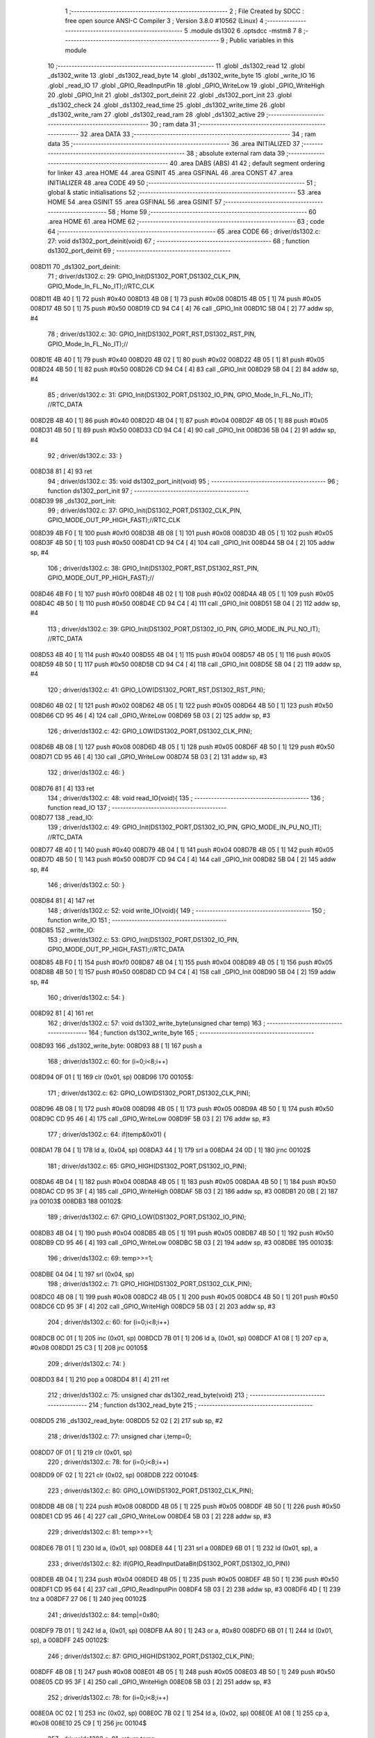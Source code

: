                                       1 ;--------------------------------------------------------
                                      2 ; File Created by SDCC : free open source ANSI-C Compiler
                                      3 ; Version 3.8.0 #10562 (Linux)
                                      4 ;--------------------------------------------------------
                                      5 	.module ds1302
                                      6 	.optsdcc -mstm8
                                      7 	
                                      8 ;--------------------------------------------------------
                                      9 ; Public variables in this module
                                     10 ;--------------------------------------------------------
                                     11 	.globl _ds1302_read
                                     12 	.globl _ds1302_write
                                     13 	.globl _ds1302_read_byte
                                     14 	.globl _ds1302_write_byte
                                     15 	.globl _write_IO
                                     16 	.globl _read_IO
                                     17 	.globl _GPIO_ReadInputPin
                                     18 	.globl _GPIO_WriteLow
                                     19 	.globl _GPIO_WriteHigh
                                     20 	.globl _GPIO_Init
                                     21 	.globl _ds1302_port_deinit
                                     22 	.globl _ds1302_port_init
                                     23 	.globl _ds1302_check
                                     24 	.globl _ds1302_read_time
                                     25 	.globl _ds1302_write_time
                                     26 	.globl _ds1302_write_ram
                                     27 	.globl _ds1302_read_ram
                                     28 	.globl _ds1302_active
                                     29 ;--------------------------------------------------------
                                     30 ; ram data
                                     31 ;--------------------------------------------------------
                                     32 	.area DATA
                                     33 ;--------------------------------------------------------
                                     34 ; ram data
                                     35 ;--------------------------------------------------------
                                     36 	.area INITIALIZED
                                     37 ;--------------------------------------------------------
                                     38 ; absolute external ram data
                                     39 ;--------------------------------------------------------
                                     40 	.area DABS (ABS)
                                     41 
                                     42 ; default segment ordering for linker
                                     43 	.area HOME
                                     44 	.area GSINIT
                                     45 	.area GSFINAL
                                     46 	.area CONST
                                     47 	.area INITIALIZER
                                     48 	.area CODE
                                     49 
                                     50 ;--------------------------------------------------------
                                     51 ; global & static initialisations
                                     52 ;--------------------------------------------------------
                                     53 	.area HOME
                                     54 	.area GSINIT
                                     55 	.area GSFINAL
                                     56 	.area GSINIT
                                     57 ;--------------------------------------------------------
                                     58 ; Home
                                     59 ;--------------------------------------------------------
                                     60 	.area HOME
                                     61 	.area HOME
                                     62 ;--------------------------------------------------------
                                     63 ; code
                                     64 ;--------------------------------------------------------
                                     65 	.area CODE
                                     66 ;	driver/ds1302.c: 27: void ds1302_port_deinit(void)
                                     67 ;	-----------------------------------------
                                     68 ;	 function ds1302_port_deinit
                                     69 ;	-----------------------------------------
      008D11                         70 _ds1302_port_deinit:
                                     71 ;	driver/ds1302.c: 29: GPIO_Init(DS1302_PORT,DS1302_CLK_PIN, GPIO_Mode_In_FL_No_IT);//RTC_CLK
      008D11 4B 40            [ 1]   72 	push	#0x40
      008D13 4B 08            [ 1]   73 	push	#0x08
      008D15 4B 05            [ 1]   74 	push	#0x05
      008D17 4B 50            [ 1]   75 	push	#0x50
      008D19 CD 94 C4         [ 4]   76 	call	_GPIO_Init
      008D1C 5B 04            [ 2]   77 	addw	sp, #4
                                     78 ;	driver/ds1302.c: 30: GPIO_Init(DS1302_PORT_RST,DS1302_RST_PIN, GPIO_Mode_In_FL_No_IT);//        
      008D1E 4B 40            [ 1]   79 	push	#0x40
      008D20 4B 02            [ 1]   80 	push	#0x02
      008D22 4B 05            [ 1]   81 	push	#0x05
      008D24 4B 50            [ 1]   82 	push	#0x50
      008D26 CD 94 C4         [ 4]   83 	call	_GPIO_Init
      008D29 5B 04            [ 2]   84 	addw	sp, #4
                                     85 ;	driver/ds1302.c: 31: GPIO_Init(DS1302_PORT,DS1302_IO_PIN, GPIO_Mode_In_FL_No_IT);      //RTC_DATA   
      008D2B 4B 40            [ 1]   86 	push	#0x40
      008D2D 4B 04            [ 1]   87 	push	#0x04
      008D2F 4B 05            [ 1]   88 	push	#0x05
      008D31 4B 50            [ 1]   89 	push	#0x50
      008D33 CD 94 C4         [ 4]   90 	call	_GPIO_Init
      008D36 5B 04            [ 2]   91 	addw	sp, #4
                                     92 ;	driver/ds1302.c: 33: }
      008D38 81               [ 4]   93 	ret
                                     94 ;	driver/ds1302.c: 35: void ds1302_port_init(void)
                                     95 ;	-----------------------------------------
                                     96 ;	 function ds1302_port_init
                                     97 ;	-----------------------------------------
      008D39                         98 _ds1302_port_init:
                                     99 ;	driver/ds1302.c: 37: GPIO_Init(DS1302_PORT,DS1302_CLK_PIN, GPIO_MODE_OUT_PP_HIGH_FAST);//RTC_CLK
      008D39 4B F0            [ 1]  100 	push	#0xf0
      008D3B 4B 08            [ 1]  101 	push	#0x08
      008D3D 4B 05            [ 1]  102 	push	#0x05
      008D3F 4B 50            [ 1]  103 	push	#0x50
      008D41 CD 94 C4         [ 4]  104 	call	_GPIO_Init
      008D44 5B 04            [ 2]  105 	addw	sp, #4
                                    106 ;	driver/ds1302.c: 38: GPIO_Init(DS1302_PORT_RST,DS1302_RST_PIN, GPIO_MODE_OUT_PP_HIGH_FAST);//        
      008D46 4B F0            [ 1]  107 	push	#0xf0
      008D48 4B 02            [ 1]  108 	push	#0x02
      008D4A 4B 05            [ 1]  109 	push	#0x05
      008D4C 4B 50            [ 1]  110 	push	#0x50
      008D4E CD 94 C4         [ 4]  111 	call	_GPIO_Init
      008D51 5B 04            [ 2]  112 	addw	sp, #4
                                    113 ;	driver/ds1302.c: 39: GPIO_Init(DS1302_PORT,DS1302_IO_PIN, GPIO_MODE_IN_PU_NO_IT);      //RTC_DATA   
      008D53 4B 40            [ 1]  114 	push	#0x40
      008D55 4B 04            [ 1]  115 	push	#0x04
      008D57 4B 05            [ 1]  116 	push	#0x05
      008D59 4B 50            [ 1]  117 	push	#0x50
      008D5B CD 94 C4         [ 4]  118 	call	_GPIO_Init
      008D5E 5B 04            [ 2]  119 	addw	sp, #4
                                    120 ;	driver/ds1302.c: 41: GPIO_LOW(DS1302_PORT_RST,DS1302_RST_PIN); 
      008D60 4B 02            [ 1]  121 	push	#0x02
      008D62 4B 05            [ 1]  122 	push	#0x05
      008D64 4B 50            [ 1]  123 	push	#0x50
      008D66 CD 95 46         [ 4]  124 	call	_GPIO_WriteLow
      008D69 5B 03            [ 2]  125 	addw	sp, #3
                                    126 ;	driver/ds1302.c: 42: GPIO_LOW(DS1302_PORT,DS1302_CLK_PIN); 
      008D6B 4B 08            [ 1]  127 	push	#0x08
      008D6D 4B 05            [ 1]  128 	push	#0x05
      008D6F 4B 50            [ 1]  129 	push	#0x50
      008D71 CD 95 46         [ 4]  130 	call	_GPIO_WriteLow
      008D74 5B 03            [ 2]  131 	addw	sp, #3
                                    132 ;	driver/ds1302.c: 46: }
      008D76 81               [ 4]  133 	ret
                                    134 ;	driver/ds1302.c: 48: void read_IO(void){
                                    135 ;	-----------------------------------------
                                    136 ;	 function read_IO
                                    137 ;	-----------------------------------------
      008D77                        138 _read_IO:
                                    139 ;	driver/ds1302.c: 49: GPIO_Init(DS1302_PORT,DS1302_IO_PIN, GPIO_MODE_IN_PU_NO_IT);   //RTC_DATA        
      008D77 4B 40            [ 1]  140 	push	#0x40
      008D79 4B 04            [ 1]  141 	push	#0x04
      008D7B 4B 05            [ 1]  142 	push	#0x05
      008D7D 4B 50            [ 1]  143 	push	#0x50
      008D7F CD 94 C4         [ 4]  144 	call	_GPIO_Init
      008D82 5B 04            [ 2]  145 	addw	sp, #4
                                    146 ;	driver/ds1302.c: 50: }
      008D84 81               [ 4]  147 	ret
                                    148 ;	driver/ds1302.c: 52: void write_IO(void){ 
                                    149 ;	-----------------------------------------
                                    150 ;	 function write_IO
                                    151 ;	-----------------------------------------
      008D85                        152 _write_IO:
                                    153 ;	driver/ds1302.c: 53: GPIO_Init(DS1302_PORT,DS1302_IO_PIN, GPIO_MODE_OUT_PP_HIGH_FAST);//RTC_DATA
      008D85 4B F0            [ 1]  154 	push	#0xf0
      008D87 4B 04            [ 1]  155 	push	#0x04
      008D89 4B 05            [ 1]  156 	push	#0x05
      008D8B 4B 50            [ 1]  157 	push	#0x50
      008D8D CD 94 C4         [ 4]  158 	call	_GPIO_Init
      008D90 5B 04            [ 2]  159 	addw	sp, #4
                                    160 ;	driver/ds1302.c: 54: }
      008D92 81               [ 4]  161 	ret
                                    162 ;	driver/ds1302.c: 57: void ds1302_write_byte(unsigned char temp) 
                                    163 ;	-----------------------------------------
                                    164 ;	 function ds1302_write_byte
                                    165 ;	-----------------------------------------
      008D93                        166 _ds1302_write_byte:
      008D93 88               [ 1]  167 	push	a
                                    168 ;	driver/ds1302.c: 60: for (i=0;i<8;i++)     
      008D94 0F 01            [ 1]  169 	clr	(0x01, sp)
      008D96                        170 00105$:
                                    171 ;	driver/ds1302.c: 62: GPIO_LOW(DS1302_PORT,DS1302_CLK_PIN);
      008D96 4B 08            [ 1]  172 	push	#0x08
      008D98 4B 05            [ 1]  173 	push	#0x05
      008D9A 4B 50            [ 1]  174 	push	#0x50
      008D9C CD 95 46         [ 4]  175 	call	_GPIO_WriteLow
      008D9F 5B 03            [ 2]  176 	addw	sp, #3
                                    177 ;	driver/ds1302.c: 64: if(temp&0x01) {
      008DA1 7B 04            [ 1]  178 	ld	a, (0x04, sp)
      008DA3 44               [ 1]  179 	srl	a
      008DA4 24 0D            [ 1]  180 	jrnc	00102$
                                    181 ;	driver/ds1302.c: 65: GPIO_HIGH(DS1302_PORT,DS1302_IO_PIN); 
      008DA6 4B 04            [ 1]  182 	push	#0x04
      008DA8 4B 05            [ 1]  183 	push	#0x05
      008DAA 4B 50            [ 1]  184 	push	#0x50
      008DAC CD 95 3F         [ 4]  185 	call	_GPIO_WriteHigh
      008DAF 5B 03            [ 2]  186 	addw	sp, #3
      008DB1 20 0B            [ 2]  187 	jra	00103$
      008DB3                        188 00102$:
                                    189 ;	driver/ds1302.c: 67: GPIO_LOW(DS1302_PORT,DS1302_IO_PIN);
      008DB3 4B 04            [ 1]  190 	push	#0x04
      008DB5 4B 05            [ 1]  191 	push	#0x05
      008DB7 4B 50            [ 1]  192 	push	#0x50
      008DB9 CD 95 46         [ 4]  193 	call	_GPIO_WriteLow
      008DBC 5B 03            [ 2]  194 	addw	sp, #3
      008DBE                        195 00103$:
                                    196 ;	driver/ds1302.c: 69: temp>>=1; 
      008DBE 04 04            [ 1]  197 	srl	(0x04, sp)
                                    198 ;	driver/ds1302.c: 71: GPIO_HIGH(DS1302_PORT,DS1302_CLK_PIN); 
      008DC0 4B 08            [ 1]  199 	push	#0x08
      008DC2 4B 05            [ 1]  200 	push	#0x05
      008DC4 4B 50            [ 1]  201 	push	#0x50
      008DC6 CD 95 3F         [ 4]  202 	call	_GPIO_WriteHigh
      008DC9 5B 03            [ 2]  203 	addw	sp, #3
                                    204 ;	driver/ds1302.c: 60: for (i=0;i<8;i++)     
      008DCB 0C 01            [ 1]  205 	inc	(0x01, sp)
      008DCD 7B 01            [ 1]  206 	ld	a, (0x01, sp)
      008DCF A1 08            [ 1]  207 	cp	a, #0x08
      008DD1 25 C3            [ 1]  208 	jrc	00105$
                                    209 ;	driver/ds1302.c: 74: }  
      008DD3 84               [ 1]  210 	pop	a
      008DD4 81               [ 4]  211 	ret
                                    212 ;	driver/ds1302.c: 75: unsigned char ds1302_read_byte(void) 
                                    213 ;	-----------------------------------------
                                    214 ;	 function ds1302_read_byte
                                    215 ;	-----------------------------------------
      008DD5                        216 _ds1302_read_byte:
      008DD5 52 02            [ 2]  217 	sub	sp, #2
                                    218 ;	driver/ds1302.c: 77: unsigned char i,temp=0;
      008DD7 0F 01            [ 1]  219 	clr	(0x01, sp)
                                    220 ;	driver/ds1302.c: 78: for (i=0;i<8;i++) 		
      008DD9 0F 02            [ 1]  221 	clr	(0x02, sp)
      008DDB                        222 00104$:
                                    223 ;	driver/ds1302.c: 80: GPIO_LOW(DS1302_PORT,DS1302_CLK_PIN);
      008DDB 4B 08            [ 1]  224 	push	#0x08
      008DDD 4B 05            [ 1]  225 	push	#0x05
      008DDF 4B 50            [ 1]  226 	push	#0x50
      008DE1 CD 95 46         [ 4]  227 	call	_GPIO_WriteLow
      008DE4 5B 03            [ 2]  228 	addw	sp, #3
                                    229 ;	driver/ds1302.c: 81: temp>>=1;
      008DE6 7B 01            [ 1]  230 	ld	a, (0x01, sp)
      008DE8 44               [ 1]  231 	srl	a
      008DE9 6B 01            [ 1]  232 	ld	(0x01, sp), a
                                    233 ;	driver/ds1302.c: 82: if(GPIO_ReadInputDataBit(DS1302_PORT,DS1302_IO_PIN))
      008DEB 4B 04            [ 1]  234 	push	#0x04
      008DED 4B 05            [ 1]  235 	push	#0x05
      008DEF 4B 50            [ 1]  236 	push	#0x50
      008DF1 CD 95 64         [ 4]  237 	call	_GPIO_ReadInputPin
      008DF4 5B 03            [ 2]  238 	addw	sp, #3
      008DF6 4D               [ 1]  239 	tnz	a
      008DF7 27 06            [ 1]  240 	jreq	00102$
                                    241 ;	driver/ds1302.c: 84: temp|=0x80;	
      008DF9 7B 01            [ 1]  242 	ld	a, (0x01, sp)
      008DFB AA 80            [ 1]  243 	or	a, #0x80
      008DFD 6B 01            [ 1]  244 	ld	(0x01, sp), a
      008DFF                        245 00102$:
                                    246 ;	driver/ds1302.c: 87: GPIO_HIGH(DS1302_PORT,DS1302_CLK_PIN); 
      008DFF 4B 08            [ 1]  247 	push	#0x08
      008E01 4B 05            [ 1]  248 	push	#0x05
      008E03 4B 50            [ 1]  249 	push	#0x50
      008E05 CD 95 3F         [ 4]  250 	call	_GPIO_WriteHigh
      008E08 5B 03            [ 2]  251 	addw	sp, #3
                                    252 ;	driver/ds1302.c: 78: for (i=0;i<8;i++) 		
      008E0A 0C 02            [ 1]  253 	inc	(0x02, sp)
      008E0C 7B 02            [ 1]  254 	ld	a, (0x02, sp)
      008E0E A1 08            [ 1]  255 	cp	a, #0x08
      008E10 25 C9            [ 1]  256 	jrc	00104$
                                    257 ;	driver/ds1302.c: 91: return temp;
      008E12 7B 01            [ 1]  258 	ld	a, (0x01, sp)
                                    259 ;	driver/ds1302.c: 92: } 
      008E14 5B 02            [ 2]  260 	addw	sp, #2
      008E16 81               [ 4]  261 	ret
                                    262 ;	driver/ds1302.c: 94: void ds1302_write( unsigned char address,unsigned char dat )     
                                    263 ;	-----------------------------------------
                                    264 ;	 function ds1302_write
                                    265 ;	-----------------------------------------
      008E17                        266 _ds1302_write:
                                    267 ;	driver/ds1302.c: 96: write_IO();
      008E17 CD 8D 85         [ 4]  268 	call	_write_IO
                                    269 ;	driver/ds1302.c: 97: GPIO_LOW(DS1302_PORT_RST,DS1302_RST_PIN);   //写地址，写数据 RST保持高电平
      008E1A 4B 02            [ 1]  270 	push	#0x02
      008E1C 4B 05            [ 1]  271 	push	#0x05
      008E1E 4B 50            [ 1]  272 	push	#0x50
      008E20 CD 95 46         [ 4]  273 	call	_GPIO_WriteLow
      008E23 5B 03            [ 2]  274 	addw	sp, #3
                                    275 ;	driver/ds1302.c: 98: GPIO_LOW(DS1302_PORT,DS1302_CLK_PIN);
      008E25 4B 08            [ 1]  276 	push	#0x08
      008E27 4B 05            [ 1]  277 	push	#0x05
      008E29 4B 50            [ 1]  278 	push	#0x50
      008E2B CD 95 46         [ 4]  279 	call	_GPIO_WriteLow
      008E2E 5B 03            [ 2]  280 	addw	sp, #3
                                    281 ;	driver/ds1302.c: 99: GPIO_HIGH(DS1302_PORT_RST,DS1302_RST_PIN);
      008E30 4B 02            [ 1]  282 	push	#0x02
      008E32 4B 05            [ 1]  283 	push	#0x05
      008E34 4B 50            [ 1]  284 	push	#0x50
      008E36 CD 95 3F         [ 4]  285 	call	_GPIO_WriteHigh
      008E39 5B 03            [ 2]  286 	addw	sp, #3
                                    287 ;	driver/ds1302.c: 100: ds1302_write_byte(address);	
      008E3B 7B 03            [ 1]  288 	ld	a, (0x03, sp)
      008E3D 88               [ 1]  289 	push	a
      008E3E CD 8D 93         [ 4]  290 	call	_ds1302_write_byte
      008E41 84               [ 1]  291 	pop	a
                                    292 ;	driver/ds1302.c: 101: ds1302_write_byte(dat);		
      008E42 7B 04            [ 1]  293 	ld	a, (0x04, sp)
      008E44 88               [ 1]  294 	push	a
      008E45 CD 8D 93         [ 4]  295 	call	_ds1302_write_byte
      008E48 84               [ 1]  296 	pop	a
                                    297 ;	driver/ds1302.c: 102: GPIO_LOW(DS1302_PORT_RST,DS1302_RST_PIN);
      008E49 4B 02            [ 1]  298 	push	#0x02
      008E4B 4B 05            [ 1]  299 	push	#0x05
      008E4D 4B 50            [ 1]  300 	push	#0x50
      008E4F CD 95 46         [ 4]  301 	call	_GPIO_WriteLow
      008E52 5B 03            [ 2]  302 	addw	sp, #3
                                    303 ;	driver/ds1302.c: 104: }
      008E54 81               [ 4]  304 	ret
                                    305 ;	driver/ds1302.c: 106: unsigned char ds1302_read( unsigned char address )
                                    306 ;	-----------------------------------------
                                    307 ;	 function ds1302_read
                                    308 ;	-----------------------------------------
      008E55                        309 _ds1302_read:
                                    310 ;	driver/ds1302.c: 109: write_IO();
      008E55 CD 8D 85         [ 4]  311 	call	_write_IO
                                    312 ;	driver/ds1302.c: 110: GPIO_LOW(DS1302_PORT_RST,DS1302_RST_PIN);
      008E58 4B 02            [ 1]  313 	push	#0x02
      008E5A 4B 05            [ 1]  314 	push	#0x05
      008E5C 4B 50            [ 1]  315 	push	#0x50
      008E5E CD 95 46         [ 4]  316 	call	_GPIO_WriteLow
      008E61 5B 03            [ 2]  317 	addw	sp, #3
                                    318 ;	driver/ds1302.c: 111: GPIO_LOW(DS1302_PORT,DS1302_CLK_PIN);
      008E63 4B 08            [ 1]  319 	push	#0x08
      008E65 4B 05            [ 1]  320 	push	#0x05
      008E67 4B 50            [ 1]  321 	push	#0x50
      008E69 CD 95 46         [ 4]  322 	call	_GPIO_WriteLow
      008E6C 5B 03            [ 2]  323 	addw	sp, #3
                                    324 ;	driver/ds1302.c: 112: GPIO_HIGH(DS1302_PORT_RST,DS1302_RST_PIN);
      008E6E 4B 02            [ 1]  325 	push	#0x02
      008E70 4B 05            [ 1]  326 	push	#0x05
      008E72 4B 50            [ 1]  327 	push	#0x50
      008E74 CD 95 3F         [ 4]  328 	call	_GPIO_WriteHigh
      008E77 5B 03            [ 2]  329 	addw	sp, #3
                                    330 ;	driver/ds1302.c: 113: ds1302_write_byte(address|0x01);  //读标志：地址最后一位为1
      008E79 7B 03            [ 1]  331 	ld	a, (0x03, sp)
      008E7B AA 01            [ 1]  332 	or	a, #0x01
      008E7D 88               [ 1]  333 	push	a
      008E7E CD 8D 93         [ 4]  334 	call	_ds1302_write_byte
      008E81 84               [ 1]  335 	pop	a
                                    336 ;	driver/ds1302.c: 114: read_IO();
      008E82 CD 8D 77         [ 4]  337 	call	_read_IO
                                    338 ;	driver/ds1302.c: 115: ret = ds1302_read_byte();
      008E85 CD 8D D5         [ 4]  339 	call	_ds1302_read_byte
                                    340 ;	driver/ds1302.c: 116: GPIO_LOW(DS1302_PORT_RST,DS1302_RST_PIN);
      008E88 88               [ 1]  341 	push	a
      008E89 4B 02            [ 1]  342 	push	#0x02
      008E8B 4B 05            [ 1]  343 	push	#0x05
      008E8D 4B 50            [ 1]  344 	push	#0x50
      008E8F CD 95 46         [ 4]  345 	call	_GPIO_WriteLow
      008E92 5B 03            [ 2]  346 	addw	sp, #3
      008E94 84               [ 1]  347 	pop	a
                                    348 ;	driver/ds1302.c: 117: return (ret);		
                                    349 ;	driver/ds1302.c: 118: }	
      008E95 81               [ 4]  350 	ret
                                    351 ;	driver/ds1302.c: 120: unsigned char ds1302_check(void) 
                                    352 ;	-----------------------------------------
                                    353 ;	 function ds1302_check
                                    354 ;	-----------------------------------------
      008E96                        355 _ds1302_check:
                                    356 ;	driver/ds1302.c: 123: ds1302_write(DS1302_CONTROL_REG,0x80); 
      008E96 4B 80            [ 1]  357 	push	#0x80
      008E98 4B 8E            [ 1]  358 	push	#0x8e
      008E9A CD 8E 17         [ 4]  359 	call	_ds1302_write
      008E9D 5B 02            [ 2]  360 	addw	sp, #2
                                    361 ;	driver/ds1302.c: 124: ret = ds1302_read(DS1302_CONTROL_REG);
      008E9F 4B 8E            [ 1]  362 	push	#0x8e
      008EA1 CD 8E 55         [ 4]  363 	call	_ds1302_read
      008EA4 5B 01            [ 2]  364 	addw	sp, #1
                                    365 ;	driver/ds1302.c: 125: if(ret==0x80)
                                    366 ;	driver/ds1302.c: 126: return 1; 
      008EA6 A0 80            [ 1]  367 	sub	a, #0x80
      008EA8 26 02            [ 1]  368 	jrne	00102$
      008EAA 4C               [ 1]  369 	inc	a
      008EAB 81               [ 4]  370 	ret
      008EAC                        371 00102$:
                                    372 ;	driver/ds1302.c: 127: return 0; 
      008EAC 4F               [ 1]  373 	clr	a
                                    374 ;	driver/ds1302.c: 128: }
      008EAD 81               [ 4]  375 	ret
                                    376 ;	driver/ds1302.c: 130: void ds1302_read_time(DS1302_TIME* time) 
                                    377 ;	-----------------------------------------
                                    378 ;	 function ds1302_read_time
                                    379 ;	-----------------------------------------
      008EAE                        380 _ds1302_read_time:
      008EAE 52 02            [ 2]  381 	sub	sp, #2
                                    382 ;	driver/ds1302.c: 132: time->year=ds1302_read(DS1302_YEAR_REG); //年 
      008EB0 16 05            [ 2]  383 	ldw	y, (0x05, sp)
      008EB2 17 01            [ 2]  384 	ldw	(0x01, sp), y
      008EB4 4B 8C            [ 1]  385 	push	#0x8c
      008EB6 CD 8E 55         [ 4]  386 	call	_ds1302_read
      008EB9 5B 01            [ 2]  387 	addw	sp, #1
      008EBB 1E 01            [ 2]  388 	ldw	x, (0x01, sp)
      008EBD F7               [ 1]  389 	ld	(x), a
                                    390 ;	driver/ds1302.c: 133: time->month=ds1302_read(DS1302_MONTH_REG);//月 
      008EBE 1E 01            [ 2]  391 	ldw	x, (0x01, sp)
      008EC0 5C               [ 1]  392 	incw	x
      008EC1 89               [ 2]  393 	pushw	x
      008EC2 4B 88            [ 1]  394 	push	#0x88
      008EC4 CD 8E 55         [ 4]  395 	call	_ds1302_read
      008EC7 5B 01            [ 2]  396 	addw	sp, #1
      008EC9 85               [ 2]  397 	popw	x
      008ECA F7               [ 1]  398 	ld	(x), a
                                    399 ;	driver/ds1302.c: 134: time->day=ds1302_read(DS1302_DATE_REG); //日 
      008ECB 1E 01            [ 2]  400 	ldw	x, (0x01, sp)
      008ECD 5C               [ 1]  401 	incw	x
      008ECE 5C               [ 1]  402 	incw	x
      008ECF 89               [ 2]  403 	pushw	x
      008ED0 4B 86            [ 1]  404 	push	#0x86
      008ED2 CD 8E 55         [ 4]  405 	call	_ds1302_read
      008ED5 5B 01            [ 2]  406 	addw	sp, #1
      008ED7 85               [ 2]  407 	popw	x
      008ED8 F7               [ 1]  408 	ld	(x), a
                                    409 ;	driver/ds1302.c: 135: time->week=ds1302_read(DS1302_DAY_REG); //周 
      008ED9 1E 01            [ 2]  410 	ldw	x, (0x01, sp)
      008EDB 1C 00 03         [ 2]  411 	addw	x, #0x0003
      008EDE 89               [ 2]  412 	pushw	x
      008EDF 4B 8A            [ 1]  413 	push	#0x8a
      008EE1 CD 8E 55         [ 4]  414 	call	_ds1302_read
      008EE4 5B 01            [ 2]  415 	addw	sp, #1
      008EE6 85               [ 2]  416 	popw	x
      008EE7 F7               [ 1]  417 	ld	(x), a
                                    418 ;	driver/ds1302.c: 136: time->hour=ds1302_read(DS1302_HR_REG); //时 
      008EE8 1E 01            [ 2]  419 	ldw	x, (0x01, sp)
      008EEA 1C 00 04         [ 2]  420 	addw	x, #0x0004
      008EED 89               [ 2]  421 	pushw	x
      008EEE 4B 84            [ 1]  422 	push	#0x84
      008EF0 CD 8E 55         [ 4]  423 	call	_ds1302_read
      008EF3 5B 01            [ 2]  424 	addw	sp, #1
      008EF5 85               [ 2]  425 	popw	x
      008EF6 F7               [ 1]  426 	ld	(x), a
                                    427 ;	driver/ds1302.c: 137: time->minute=ds1302_read(DS1302_MIN_REG); //分 
      008EF7 1E 01            [ 2]  428 	ldw	x, (0x01, sp)
      008EF9 1C 00 05         [ 2]  429 	addw	x, #0x0005
      008EFC 89               [ 2]  430 	pushw	x
      008EFD 4B 82            [ 1]  431 	push	#0x82
      008EFF CD 8E 55         [ 4]  432 	call	_ds1302_read
      008F02 5B 01            [ 2]  433 	addw	sp, #1
      008F04 85               [ 2]  434 	popw	x
      008F05 F7               [ 1]  435 	ld	(x), a
                                    436 ;	driver/ds1302.c: 138: time->second=ds1302_read(DS1302_SEC_REG); //秒 
      008F06 1E 01            [ 2]  437 	ldw	x, (0x01, sp)
      008F08 1C 00 06         [ 2]  438 	addw	x, #0x0006
      008F0B 89               [ 2]  439 	pushw	x
      008F0C 4B 80            [ 1]  440 	push	#0x80
      008F0E CD 8E 55         [ 4]  441 	call	_ds1302_read
      008F11 5B 01            [ 2]  442 	addw	sp, #1
      008F13 85               [ 2]  443 	popw	x
      008F14 F7               [ 1]  444 	ld	(x), a
                                    445 ;	driver/ds1302.c: 140: } 
      008F15 5B 02            [ 2]  446 	addw	sp, #2
      008F17 81               [ 4]  447 	ret
                                    448 ;	driver/ds1302.c: 141: void ds1302_write_time(DS1302_TIME* time) 
                                    449 ;	-----------------------------------------
                                    450 ;	 function ds1302_write_time
                                    451 ;	-----------------------------------------
      008F18                        452 _ds1302_write_time:
      008F18 52 02            [ 2]  453 	sub	sp, #2
                                    454 ;	driver/ds1302.c: 143: ds1302_write(DS1302_CONTROL_REG,0x00); //关闭写保护 
      008F1A 4B 00            [ 1]  455 	push	#0x00
      008F1C 4B 8E            [ 1]  456 	push	#0x8e
      008F1E CD 8E 17         [ 4]  457 	call	_ds1302_write
      008F21 5B 02            [ 2]  458 	addw	sp, #2
                                    459 ;	driver/ds1302.c: 144: ds1302_write(DS1302_SEC_REG,0x80); //暂停 
      008F23 4B 80            [ 1]  460 	push	#0x80
      008F25 4B 80            [ 1]  461 	push	#0x80
      008F27 CD 8E 17         [ 4]  462 	call	_ds1302_write
      008F2A 5B 02            [ 2]  463 	addw	sp, #2
                                    464 ;	driver/ds1302.c: 145: ds1302_write(DS1302_CHARGER_REG,0xa9); //涓流充电 
      008F2C 4B A9            [ 1]  465 	push	#0xa9
      008F2E 4B 90            [ 1]  466 	push	#0x90
      008F30 CD 8E 17         [ 4]  467 	call	_ds1302_write
      008F33 5B 02            [ 2]  468 	addw	sp, #2
                                    469 ;	driver/ds1302.c: 147: ds1302_write(DS1302_SEC_REG, 0x00);           // 启动振荡器
      008F35 4B 00            [ 1]  470 	push	#0x00
      008F37 4B 80            [ 1]  471 	push	#0x80
      008F39 CD 8E 17         [ 4]  472 	call	_ds1302_write
      008F3C 5B 02            [ 2]  473 	addw	sp, #2
                                    474 ;	driver/ds1302.c: 148: ds1302_write(DS1302_YEAR_REG,time->year); //年 
      008F3E 16 05            [ 2]  475 	ldw	y, (0x05, sp)
      008F40 17 01            [ 2]  476 	ldw	(0x01, sp), y
      008F42 93               [ 1]  477 	ldw	x, y
      008F43 F6               [ 1]  478 	ld	a, (x)
      008F44 88               [ 1]  479 	push	a
      008F45 4B 8C            [ 1]  480 	push	#0x8c
      008F47 CD 8E 17         [ 4]  481 	call	_ds1302_write
      008F4A 5B 02            [ 2]  482 	addw	sp, #2
                                    483 ;	driver/ds1302.c: 149: ds1302_write(DS1302_MONTH_REG,time->month); //月 
      008F4C 1E 01            [ 2]  484 	ldw	x, (0x01, sp)
      008F4E E6 01            [ 1]  485 	ld	a, (0x1, x)
      008F50 88               [ 1]  486 	push	a
      008F51 4B 88            [ 1]  487 	push	#0x88
      008F53 CD 8E 17         [ 4]  488 	call	_ds1302_write
      008F56 5B 02            [ 2]  489 	addw	sp, #2
                                    490 ;	driver/ds1302.c: 150: ds1302_write(DS1302_DATE_REG,time->day); //日 
      008F58 1E 01            [ 2]  491 	ldw	x, (0x01, sp)
      008F5A E6 02            [ 1]  492 	ld	a, (0x2, x)
      008F5C 88               [ 1]  493 	push	a
      008F5D 4B 86            [ 1]  494 	push	#0x86
      008F5F CD 8E 17         [ 4]  495 	call	_ds1302_write
      008F62 5B 02            [ 2]  496 	addw	sp, #2
                                    497 ;	driver/ds1302.c: 151: ds1302_write(DS1302_DAY_REG,time->week); //周 
      008F64 1E 01            [ 2]  498 	ldw	x, (0x01, sp)
      008F66 E6 03            [ 1]  499 	ld	a, (0x3, x)
      008F68 88               [ 1]  500 	push	a
      008F69 4B 8A            [ 1]  501 	push	#0x8a
      008F6B CD 8E 17         [ 4]  502 	call	_ds1302_write
      008F6E 5B 02            [ 2]  503 	addw	sp, #2
                                    504 ;	driver/ds1302.c: 152: ds1302_write(DS1302_HR_REG,time->hour); //时 
      008F70 1E 01            [ 2]  505 	ldw	x, (0x01, sp)
      008F72 E6 04            [ 1]  506 	ld	a, (0x4, x)
      008F74 88               [ 1]  507 	push	a
      008F75 4B 84            [ 1]  508 	push	#0x84
      008F77 CD 8E 17         [ 4]  509 	call	_ds1302_write
      008F7A 5B 02            [ 2]  510 	addw	sp, #2
                                    511 ;	driver/ds1302.c: 153: ds1302_write(DS1302_MIN_REG,time->minute); //分 
      008F7C 1E 01            [ 2]  512 	ldw	x, (0x01, sp)
      008F7E E6 05            [ 1]  513 	ld	a, (0x5, x)
      008F80 88               [ 1]  514 	push	a
      008F81 4B 82            [ 1]  515 	push	#0x82
      008F83 CD 8E 17         [ 4]  516 	call	_ds1302_write
      008F86 5B 02            [ 2]  517 	addw	sp, #2
                                    518 ;	driver/ds1302.c: 154: ds1302_write(DS1302_SEC_REG,time->second); //秒 
      008F88 1E 01            [ 2]  519 	ldw	x, (0x01, sp)
      008F8A E6 06            [ 1]  520 	ld	a, (0x6, x)
      008F8C 88               [ 1]  521 	push	a
      008F8D 4B 80            [ 1]  522 	push	#0x80
      008F8F CD 8E 17         [ 4]  523 	call	_ds1302_write
      008F92 5B 02            [ 2]  524 	addw	sp, #2
                                    525 ;	driver/ds1302.c: 155: ds1302_write(DS1302_CONTROL_REG,0x80); //打开写保护 
      008F94 4B 80            [ 1]  526 	push	#0x80
      008F96 4B 8E            [ 1]  527 	push	#0x8e
      008F98 CD 8E 17         [ 4]  528 	call	_ds1302_write
                                    529 ;	driver/ds1302.c: 156: }
      008F9B 5B 04            [ 2]  530 	addw	sp, #4
      008F9D 81               [ 4]  531 	ret
                                    532 ;	driver/ds1302.c: 158: void ds1302_write_ram(unsigned char ram_num,unsigned char dat) 
                                    533 ;	-----------------------------------------
                                    534 ;	 function ds1302_write_ram
                                    535 ;	-----------------------------------------
      008F9E                        536 _ds1302_write_ram:
                                    537 ;	driver/ds1302.c: 160: ds1302_write(DS1302_CONTROL_REG,0x00); //关闭写保护 
      008F9E 4B 00            [ 1]  538 	push	#0x00
      008FA0 4B 8E            [ 1]  539 	push	#0x8e
      008FA2 CD 8E 17         [ 4]  540 	call	_ds1302_write
      008FA5 5B 02            [ 2]  541 	addw	sp, #2
                                    542 ;	driver/ds1302.c: 161: ds1302_write((DS1302_RAM_REG|(ram_num<<2)),dat);
      008FA7 7B 03            [ 1]  543 	ld	a, (0x03, sp)
      008FA9 48               [ 1]  544 	sll	a
      008FAA 48               [ 1]  545 	sll	a
      008FAB 88               [ 1]  546 	push	a
      008FAC 49               [ 1]  547 	rlc	a
      008FAD 4F               [ 1]  548 	clr	a
      008FAE A2 00            [ 1]  549 	sbc	a, #0x00
      008FB0 84               [ 1]  550 	pop	a
      008FB1 AA C0            [ 1]  551 	or	a, #0xc0
      008FB3 97               [ 1]  552 	ld	xl, a
      008FB4 7B 04            [ 1]  553 	ld	a, (0x04, sp)
      008FB6 88               [ 1]  554 	push	a
      008FB7 9F               [ 1]  555 	ld	a, xl
      008FB8 88               [ 1]  556 	push	a
      008FB9 CD 8E 17         [ 4]  557 	call	_ds1302_write
      008FBC 5B 02            [ 2]  558 	addw	sp, #2
                                    559 ;	driver/ds1302.c: 162: ds1302_write(DS1302_CONTROL_REG,0x80);
      008FBE 4B 80            [ 1]  560 	push	#0x80
      008FC0 4B 8E            [ 1]  561 	push	#0x8e
      008FC2 CD 8E 17         [ 4]  562 	call	_ds1302_write
      008FC5 5B 02            [ 2]  563 	addw	sp, #2
                                    564 ;	driver/ds1302.c: 163: }
      008FC7 81               [ 4]  565 	ret
                                    566 ;	driver/ds1302.c: 165: unsigned char  ds1302_read_ram(unsigned char ram_num) 
                                    567 ;	-----------------------------------------
                                    568 ;	 function ds1302_read_ram
                                    569 ;	-----------------------------------------
      008FC8                        570 _ds1302_read_ram:
                                    571 ;	driver/ds1302.c: 168: ret = ds1302_read((DS1302_RAM_REG|(ram_num<<2)));
      008FC8 7B 03            [ 1]  572 	ld	a, (0x03, sp)
      008FCA 48               [ 1]  573 	sll	a
      008FCB 48               [ 1]  574 	sll	a
      008FCC 88               [ 1]  575 	push	a
      008FCD 49               [ 1]  576 	rlc	a
      008FCE 4F               [ 1]  577 	clr	a
      008FCF A2 00            [ 1]  578 	sbc	a, #0x00
      008FD1 84               [ 1]  579 	pop	a
      008FD2 AA C0            [ 1]  580 	or	a, #0xc0
      008FD4 88               [ 1]  581 	push	a
      008FD5 CD 8E 55         [ 4]  582 	call	_ds1302_read
      008FD8 5B 01            [ 2]  583 	addw	sp, #1
                                    584 ;	driver/ds1302.c: 169: return ret;
                                    585 ;	driver/ds1302.c: 170: }
      008FDA 81               [ 4]  586 	ret
                                    587 ;	driver/ds1302.c: 171: void ds1302_active()
                                    588 ;	-----------------------------------------
                                    589 ;	 function ds1302_active
                                    590 ;	-----------------------------------------
      008FDB                        591 _ds1302_active:
                                    592 ;	driver/ds1302.c: 173: ds1302_port_init();
      008FDB CD 8D 39         [ 4]  593 	call	_ds1302_port_init
                                    594 ;	driver/ds1302.c: 174: ds1302_write(DS1302_CONTROL_REG,0x00); //关闭写保护
      008FDE 4B 00            [ 1]  595 	push	#0x00
      008FE0 4B 8E            [ 1]  596 	push	#0x8e
      008FE2 CD 8E 17         [ 4]  597 	call	_ds1302_write
      008FE5 5B 02            [ 2]  598 	addw	sp, #2
                                    599 ;	driver/ds1302.c: 175: ds1302_write(DS1302_SEC_REG,ds1302_read(DS1302_SEC_REG) & 0x7f); 
      008FE7 4B 80            [ 1]  600 	push	#0x80
      008FE9 CD 8E 55         [ 4]  601 	call	_ds1302_read
      008FEC 5B 01            [ 2]  602 	addw	sp, #1
      008FEE A4 7F            [ 1]  603 	and	a, #0x7f
      008FF0 88               [ 1]  604 	push	a
      008FF1 4B 80            [ 1]  605 	push	#0x80
      008FF3 CD 8E 17         [ 4]  606 	call	_ds1302_write
      008FF6 5B 02            [ 2]  607 	addw	sp, #2
                                    608 ;	driver/ds1302.c: 176: ds1302_write(DS1302_HR_REG,ds1302_read(DS1302_HR_REG)&0x7f);
      008FF8 4B 84            [ 1]  609 	push	#0x84
      008FFA CD 8E 55         [ 4]  610 	call	_ds1302_read
      008FFD 5B 01            [ 2]  611 	addw	sp, #1
      008FFF A4 7F            [ 1]  612 	and	a, #0x7f
      009001 88               [ 1]  613 	push	a
      009002 4B 84            [ 1]  614 	push	#0x84
      009004 CD 8E 17         [ 4]  615 	call	_ds1302_write
      009007 5B 02            [ 2]  616 	addw	sp, #2
                                    617 ;	driver/ds1302.c: 177: ds1302_write(DS1302_CONTROL_REG,0x80); //打开写保护
      009009 4B 80            [ 1]  618 	push	#0x80
      00900B 4B 8E            [ 1]  619 	push	#0x8e
      00900D CD 8E 17         [ 4]  620 	call	_ds1302_write
      009010 5B 02            [ 2]  621 	addw	sp, #2
                                    622 ;	driver/ds1302.c: 178: ds1302_port_deinit();
                                    623 ;	driver/ds1302.c: 179: }
      009012 CC 8D 11         [ 2]  624 	jp	_ds1302_port_deinit
                                    625 	.area CODE
                                    626 	.area CONST
                                    627 	.area INITIALIZER
                                    628 	.area CABS (ABS)
